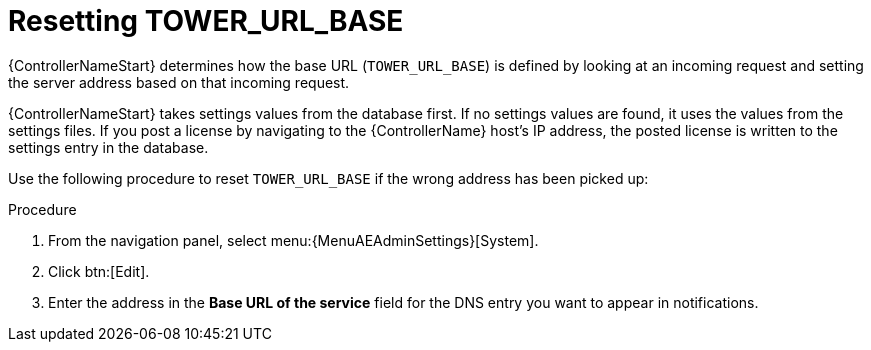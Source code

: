 :_mod-docs-content-type: PROCEDURE

[id="controller-reset-tower-base"]

= Resetting TOWER_URL_BASE

[role="_abstract"]
{ControllerNameStart} determines how the base URL (`TOWER_URL_BASE`) is defined by looking at an incoming request and setting the server address based on that incoming request.

{ControllerNameStart} takes settings values from the database first.
If no settings values are found, it uses the values from the settings files.
If you post a license by navigating to the {ControllerName} host's IP address, the posted license is written to the settings entry in the database.

Use the following procedure to reset `TOWER_URL_BASE` if the wrong address has been picked up:

.Procedure

. From the navigation panel, select menu:{MenuAEAdminSettings}[System].
. Click btn:[Edit].
. Enter the address in the *Base URL of the service* field for the DNS entry you want to appear in notifications.
//[ddacosta] Subscription is not an option from the Settings menu in the controller test environment. Need to verify where this lives and if it changes for 2.5
//. Re-add your license in menu:Settings[Subscription settings].

